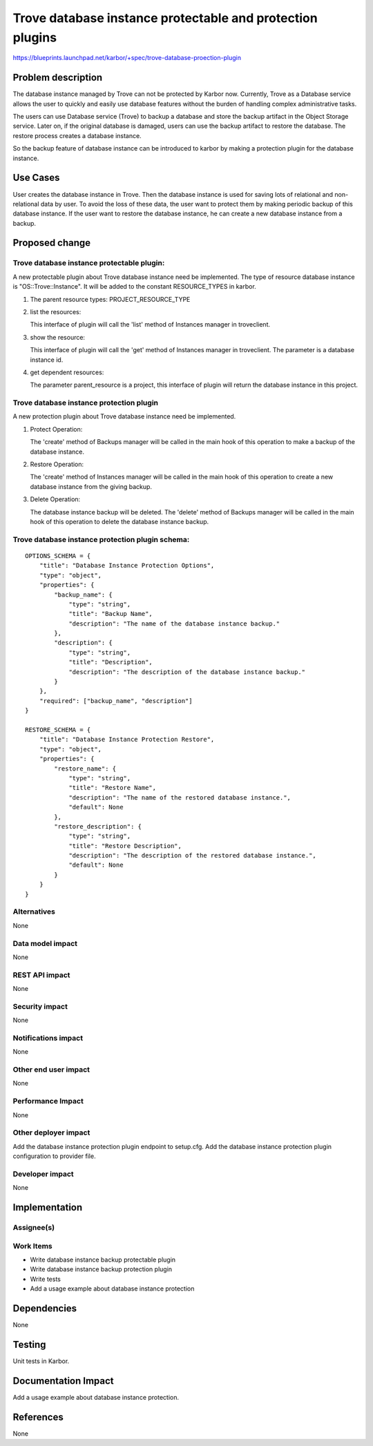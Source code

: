 ..
 This work is licensed under a Creative Commons Attribution 3.0 Unported
 License.

 http://creativecommons.org/licenses/by/3.0/legalcode

==========================================================
Trove database instance protectable and protection plugins
==========================================================

https://blueprints.launchpad.net/karbor/+spec/trove-database-proection-plugin

Problem description
===================

The database instance managed by Trove can not be protected by Karbor now. Currently,
Trove as a Database service allows the user to quickly and easily use database features
without the burden of handling complex administrative tasks.

The users can use Database service (Trove) to backup a database and store the backup
artifact in the Object Storage service. Later on, if the original database is damaged,
users can use the backup artifact to restore the database. The restore process creates
a database instance.

So the backup feature of database instance can be introduced to karbor by making a
protection plugin for the database instance.


Use Cases
=========

User creates the database instance in Trove. Then the database instance is used for
saving lots of relational and non-relational data by user. To avoid the loss of these
data, the user want to protect them by making periodic backup of this database instance.
If the user want to restore the database instance, he can create a new database instance
from a backup.

Proposed change
===============

Trove database instance protectable plugin:
-------------------------------------------
A new protectable plugin about Trove database instance need be implemented.
The type of resource database instance is "OS::Trove::Instance". It will be added to the constant
RESOURCE_TYPES in karbor.


1. The parent resource types: PROJECT_RESOURCE_TYPE

2. list the resources:

   This interface of plugin will call the 'list' method of Instances manager in troveclient.

3. show the resource:

   This interface of plugin will call the 'get' method of Instances manager in troveclient.
   The parameter is a database instance id.

4. get dependent resources:

   The parameter parent_resource is a project, this interface of plugin will return the
   database instance in this project.


Trove database instance protection plugin
-----------------------------------------
A new protection plugin about Trove database instance need be implemented.

1. Protect Operation:

   The 'create' method of Backups manager will be called in the main hook
   of this operation to make a backup of the database instance.

2. Restore Operation:

   The 'create' method of Instances manager
   will be called in the main hook of this operation to create a new database instance from
   the giving backup.

3. Delete Operation:

   The database instance backup will be deleted.
   The 'delete' method of Backups manager will be called in the main hook
   of this operation to delete the database instance backup.

Trove database instance protection plugin schema:
-------------------------------------------------

::

    OPTIONS_SCHEMA = {
        "title": "Database Instance Protection Options",
        "type": "object",
        "properties": {
            "backup_name": {
                "type": "string",
                "title": "Backup Name",
                "description": "The name of the database instance backup."
            },
            "description": {
                "type": "string",
                "title": "Description",
                "description": "The description of the database instance backup."
            }
        },
        "required": ["backup_name", "description"]
    }

    RESTORE_SCHEMA = {
        "title": "Database Instance Protection Restore",
        "type": "object",
        "properties": {
            "restore_name": {
                "type": "string",
                "title": "Restore Name",
                "description": "The name of the restored database instance.",
                "default": None
            },
            "restore_description": {
                "type": "string",
                "title": "Restore Description",
                "description": "The description of the restored database instance.",
                "default": None
            }
        }
    }


Alternatives
------------

None

Data model impact
-----------------

None

REST API impact
---------------

None

Security impact
---------------

None

Notifications impact
--------------------

None

Other end user impact
---------------------

None

Performance Impact
------------------

None

Other deployer impact
---------------------

Add the database instance protection plugin endpoint to setup.cfg.
Add the database instance protection plugin configuration to provider file.


Developer impact
----------------

None


Implementation
==============

Assignee(s)
-----------


Work Items
----------

* Write database instance backup protectable plugin
* Write database instance backup protection plugin
* Write tests
* Add a usage example about database instance protection

Dependencies
============

None


Testing
=======

Unit tests in Karbor.


Documentation Impact
====================

Add a usage example about database instance protection.


References
==========

None
